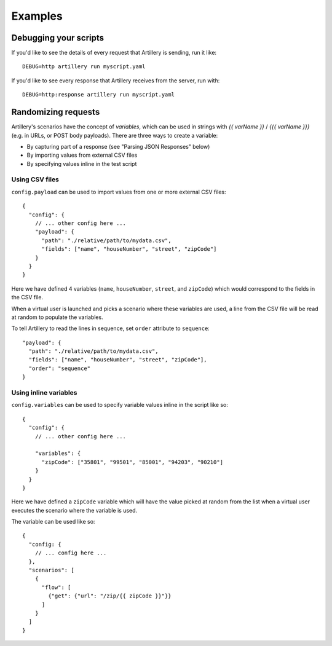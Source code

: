 Examples
********

Debugging your scripts
######################

If you'd like to see the details of every request that Artillery is sending, run it like:
::

  DEBUG=http artillery run myscript.yaml


If you'd like to see every response that Artillery receives from the server, run with:
::

  DEBUG=http:response artillery run myscript.yaml

Randomizing requests
####################

Artillery's scenarios have the concept of *variables*, which can be used in strings with `{{ varName }}` / `{{{ varName }}}` (e.g. in URLs, or POST body payloads). There are three ways to create a variable:

- By capturing part of a response (see "Parsing JSON Responses" below)
- By importing values from external CSV files
- By specifying values inline in the test script

Using CSV files
~~~~~~~~~~~~~~~

``config.payload`` can be used to import values from one or more external CSV files:
::

    {
      "config": {
        // ... other config here ...
        "payload": {
          "path": "./relative/path/to/mydata.csv",
          "fields": ["name", "houseNumber", "street", "zipCode"]
        }
      }
    }

Here we have defined 4 variables (``name``, ``houseNumber``, ``street``, and ``zipCode``) which would correspond to the fields in the CSV file.

When a virtual user is launched and picks a scenario where these variables are used, a line from the CSV file will be read at random to populate the variables.

To tell Artillery to read the lines in sequence, set ``order`` attribute to ``sequence``:
::

    "payload": {
      "path": "./relative/path/to/mydata.csv",
      "fields": ["name", "houseNumber", "street", "zipCode"],
      "order": "sequence"
    }

Using inline variables
~~~~~~~~~~~~~~~~~~~~~~

``config.variables`` can be used to specify variable values inline in the script like so:
::

    {
      "config": {
        // ... other config here ...

        "variables": {
          "zipCode": ["35801", "99501", "85001", "94203", "90210"]
        }
      }
    }

Here we have defined a ``zipCode`` variable which will have the value picked at random from the list when a virtual user executes the scenario where the variable is used.

The variable can be used like so:
::

    {
      "config: {
        // ... config here ...
      },
      "scenarios": [
        {
          "flow": [
            {"get": {"url": "/zip/{{ zipCode }}"}}
          ]
        }
      ]
    }

